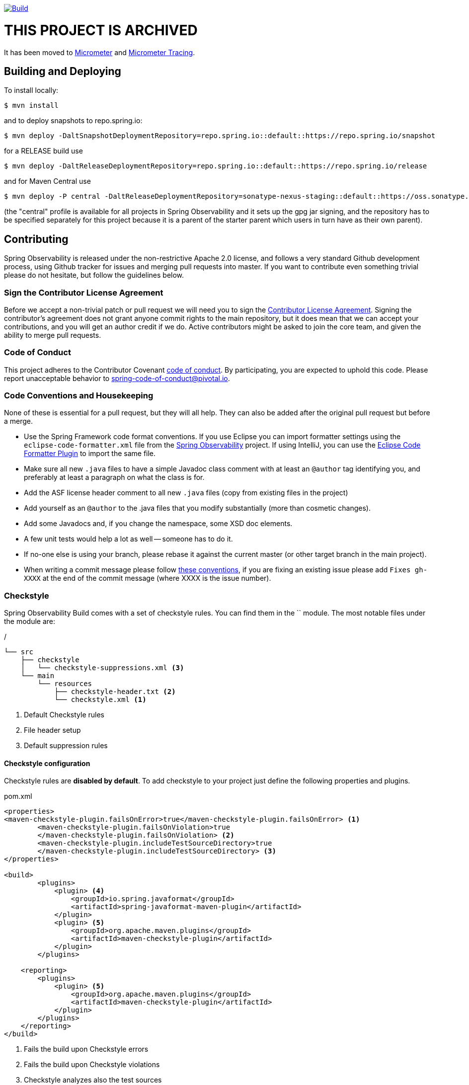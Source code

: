 ////
DO NOT EDIT THIS FILE. IT WAS GENERATED.
Manual changes to this file will be lost when it is generated again.
Edit the files in the src/main/asciidoc/ directory instead.
////

image::https://github.com/spring-projects/spring-observability/workflows/Build/badge.svg?branch=main&style=svg["Build",link="https://github.com/spring-projects/spring-observability/actions"]

= THIS PROJECT IS ARCHIVED

It has been moved to https://github.com/micrometer-metrics/micrometer/pull/2856[Micrometer] and https://github.com/micrometer-metrics/tracing[Micrometer Tracing].


== Building and Deploying

To install locally:

----

$ mvn install
----

and to deploy snapshots to repo.spring.io:

----
$ mvn deploy -DaltSnapshotDeploymentRepository=repo.spring.io::default::https://repo.spring.io/snapshot
----

for a RELEASE build use

----
$ mvn deploy -DaltReleaseDeploymentRepository=repo.spring.io::default::https://repo.spring.io/release
----

and for Maven Central use

----
$ mvn deploy -P central -DaltReleaseDeploymentRepository=sonatype-nexus-staging::default::https://oss.sonatype.org/service/local/staging/deploy/maven2
----

(the "central" profile is available for all projects in Spring Observability and it sets up the gpg jar signing, and the repository has to be specified separately for this project because it is a parent of the starter parent which users in turn have as their own parent).

== Contributing

:spring-observability-branch: main

Spring Observability is released under the non-restrictive Apache 2.0 license,
and follows a very standard Github development process, using Github
tracker for issues and merging pull requests into master. If you want
to contribute even something trivial please do not hesitate, but
follow the guidelines below.

=== Sign the Contributor License Agreement
Before we accept a non-trivial patch or pull request we will need you to sign the
https://cla.pivotal.io/sign/spring[Contributor License Agreement].
Signing the contributor's agreement does not grant anyone commit rights to the main
repository, but it does mean that we can accept your contributions, and you will get an
author credit if we do.  Active contributors might be asked to join the core team, and
given the ability to merge pull requests.

=== Code of Conduct
This project adheres to the Contributor Covenant https://github.com/spring-projects/spring-observability/blob/main/docs/src/main/asciidoc/code-of-conduct.adoc[code of
conduct]. By participating, you  are expected to uphold this code. Please report
unacceptable behavior to spring-code-of-conduct@pivotal.io.

=== Code Conventions and Housekeeping
None of these is essential for a pull request, but they will all help.  They can also be
added after the original pull request but before a merge.

* Use the Spring Framework code format conventions. If you use Eclipse
  you can import formatter settings using the
  `eclipse-code-formatter.xml` file from the
  https://raw.githubusercontent.com/spring-projects/spring-observability/blob/main/src/main/resources/eclipse-code-formatter.xml[Spring
  Observability] project. If using IntelliJ, you can use the
  https://plugins.jetbrains.com/plugin/6546[Eclipse Code Formatter
  Plugin] to import the same file.
* Make sure all new `.java` files to have a simple Javadoc class comment with at least an
  `@author` tag identifying you, and preferably at least a paragraph on what the class is
  for.
* Add the ASF license header comment to all new `.java` files (copy from existing files
  in the project)
* Add yourself as an `@author` to the .java files that you modify substantially (more
  than cosmetic changes).
* Add some Javadocs and, if you change the namespace, some XSD doc elements.
* A few unit tests would help a lot as well -- someone has to do it.
* If no-one else is using your branch, please rebase it against the current master (or
  other target branch in the main project).
* When writing a commit message please follow https://tbaggery.com/2008/04/19/a-note-about-git-commit-messages.html[these conventions],
  if you are fixing an existing issue please add `Fixes gh-XXXX` at the end of the commit
  message (where XXXX is the issue number).

=== Checkstyle

Spring Observability Build comes with a set of checkstyle rules. You can find them in the `` module. The most notable files under the module are:

./
----
└── src
    ├── checkstyle
    │   └── checkstyle-suppressions.xml <3>
    └── main
        └── resources
            ├── checkstyle-header.txt <2>
            └── checkstyle.xml <1>
----
<1> Default Checkstyle rules
<2> File header setup
<3> Default suppression rules

==== Checkstyle configuration

Checkstyle rules are *disabled by default*. To add checkstyle to your project just define the following properties and plugins.

.pom.xml
----
<properties>
<maven-checkstyle-plugin.failsOnError>true</maven-checkstyle-plugin.failsOnError> <1>
        <maven-checkstyle-plugin.failsOnViolation>true
        </maven-checkstyle-plugin.failsOnViolation> <2>
        <maven-checkstyle-plugin.includeTestSourceDirectory>true
        </maven-checkstyle-plugin.includeTestSourceDirectory> <3>
</properties>

<build>
        <plugins>
            <plugin> <4>
                <groupId>io.spring.javaformat</groupId>
                <artifactId>spring-javaformat-maven-plugin</artifactId>
            </plugin>
            <plugin> <5>
                <groupId>org.apache.maven.plugins</groupId>
                <artifactId>maven-checkstyle-plugin</artifactId>
            </plugin>
        </plugins>

    <reporting>
        <plugins>
            <plugin> <5>
                <groupId>org.apache.maven.plugins</groupId>
                <artifactId>maven-checkstyle-plugin</artifactId>
            </plugin>
        </plugins>
    </reporting>
</build>
----
<1> Fails the build upon Checkstyle errors
<2> Fails the build upon Checkstyle violations
<3> Checkstyle analyzes also the test sources
<4> Add the Spring Java Format plugin that will reformat your code to pass most of the Checkstyle formatting rules
<5> Add checkstyle plugin to your build and reporting phases

If you need to suppress some rules (e.g. line length needs to be longer), then it's enough for you to define a file under `${project.root}/src/checkstyle/checkstyle-suppressions.xml` with your suppressions. Example:

.projectRoot/src/checkstyle/checkstyle-suppresions.xml
----
<?xml version="1.0"?>
<!DOCTYPE suppressions PUBLIC
		"-//Puppy Crawl//DTD Suppressions 1.1//EN"
		"https://www.puppycrawl.com/dtds/suppressions_1_1.dtd">
<suppressions>
	<suppress files=".*ConfigServerApplication\.java" checks="HideUtilityClassConstructor"/>
	<suppress files=".*ConfigClientWatch\.java" checks="LineLengthCheck"/>
</suppressions>
----

It's advisable to copy the `${spring-observability.rootFolder}/.editorconfig` and `${spring-observability.rootFolder}/.springformat` to your project. That way, some default formatting rules will be applied. You can do so by running this script:

```bash
$ curl https://raw.githubusercontent.com/spring-projects/spring-observability/main/.editorconfig -o .editorconfig
$ touch .springformat
```

=== IDE setup

==== Intellij IDEA

In order to setup Intellij you should import our coding conventions, inspection profiles and set up the checkstyle plugin.
The following files can be found in the https://github.com/spring-projects/spring-observability/tree/main/src/[Spring Observability] project.

./
----
└── src
    ├── checkstyle
    │   └── checkstyle-suppressions.xml <3>
    └── main
        └── resources
            ├── checkstyle-header.txt <2>
            ├── checkstyle.xml <1>
            └── intellij
                ├── Intellij_Project_Defaults.xml <4>
                └── Intellij_Spring_Boot_Java_Conventions.xml <5>
----
<1> Default Checkstyle rules
<2> File header setup
<3> Default suppression rules
<4> Project defaults for Intellij that apply most of Checkstyle rules
<5> Project style conventions for Intellij that apply most of Checkstyle rules

.Code style

image::https://raw.githubusercontent.com/spring-projects/spring-observability/{spring-observability-branch}/docs/src/main/asciidoc/images/intellij-code-style.png[Code style]

Go to `File` -> `Settings` -> `Editor` -> `Code style`. There click on the icon next to the `Scheme` section. There, click on the `Import Scheme` value and pick the `Intellij IDEA code style XML` option. Import the `src/main/resources/intellij/Intellij_Spring_Boot_Java_Conventions.xml` file.

.Inspection profiles

image::https://raw.githubusercontent.com/spring-projects/spring-observability/{spring-observability-branch}/docs/src/main/asciidoc/images/intellij-inspections.png[Code style]

Go to `File` -> `Settings` -> `Editor` -> `Inspections`. There click on the icon next to the `Profile` section. There, click on the `Import Profile` and import the `src/main/resources/intellij/Intellij_Project_Defaults.xml` file.

.Checkstyle

To have Intellij work with Checkstyle, you have to install the `Checkstyle` plugin. It's advisable to also install the `Assertions2Assertj` to automatically convert the JUnit assertions

image::https://raw.githubusercontent.com/spring-projects/spring-observability/{spring-observability-branch}/docs/src/main/asciidoc/images/intellij-checkstyle.png[Checkstyle]

Go to `File` -> `Settings` -> `Other settings` -> `Checkstyle`. There click on the `+` icon in the `Configuration file` section. There, you'll have to define where the checkstyle rules should be picked from. In the image above, we've picked the rules from the cloned Spring Observability Build repository. However, you can point to the Spring Observability Build's GitHub repository (e.g. for the `checkstyle.xml` : `https://raw.githubusercontent.com/spring-projects/spring-observability/main/src/main/resources/checkstyle.xml`). We need to provide the following variables:

- `checkstyle.header.file` - please point it to the Spring Observability Build's, `src/main/resources/checkstyle-header.txt` file either in your cloned repo or via the `https://raw.githubusercontent.com/spring-projects/spring-observability/main/src/main/resources/checkstyle-header.txt` URL.
- `checkstyle.suppressions.file` - default suppressions. Please point it to the Spring Observability Build's, `src/checkstyle/checkstyle-suppressions.xml` file either in your cloned repo or via the `https://raw.githubusercontent.com/spring-projects/spring-observability/main/src/checkstyle/checkstyle-suppressions.xml` URL.
- `checkstyle.additional.suppressions.file` - this variable corresponds to suppressions in your local project.

IMPORTANT: Remember to set the `Scan Scope` to `All sources` since we apply checkstyle rules for production and test sources.

== Flattening the POMs

To avoid propagating build setup that is required to build a Spring Observability project, we're using the maven flatten plugin. It has the advantage of letting you use whatever features you need while publishing "clean" pom to the repository.

In order to add it, add the `org.codehaus.mojo:flatten-maven-plugin` to your `pom.xml`.

[source,xml]
----
<build>
    <plugins>
        <plugin>
            <groupId>org.codehaus.mojo</groupId>
            <artifactId>flatten-maven-plugin</artifactId>
        </plugin>
    </plugins>
</build>
----
